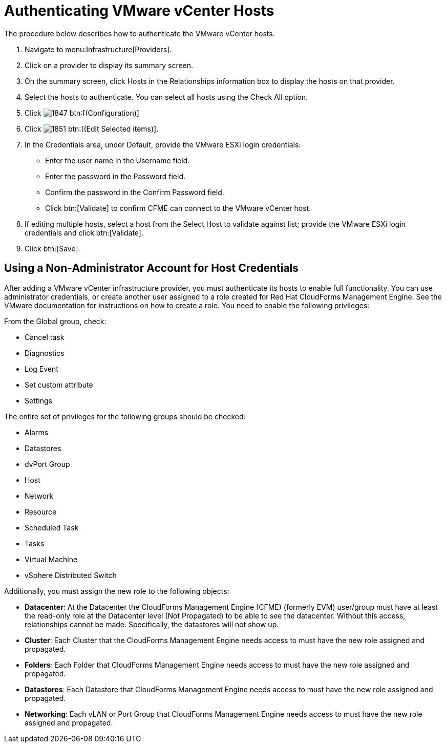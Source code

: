 = Authenticating VMware vCenter Hosts

The procedure below describes how to authenticate the VMware vCenter hosts. 

. Navigate to menu:Infrastructure[Providers]. 
. Click on a provider to display its summary screen. 
. On the summary screen, click [label]#Hosts# in the [label]#Relationships# information box to display the hosts on that provider. 
. Select the hosts to authenticate.
  You can select all hosts using the [label]#Check All# option. 
. Click  image:images/1847.png[] btn:[(Configuration)]			
. Click  image:images/1851.png[] btn:[(Edit Selected items)].
. In the [label]#Credentials# area, under [label]#Default#, provide the VMware ESXi login credentials:
+
* Enter the user name in the [label]#Username# field. 
* Enter the password in the [label]#Password# field. 
* Confirm the password in the [label]#Confirm Password# field. 
* Click btn:[Validate] to confirm CFME can connect to the VMware vCenter host. 
. If editing multiple hosts, select a host from the [label]#Select Host to validate against# list; provide the VMware ESXi login credentials and click btn:[Validate].
. Click btn:[Save].

== Using a Non-Administrator Account for Host Credentials

After adding a VMware vCenter infrastructure provider, you must authenticate its hosts to enable full functionality. You can use administrator credentials, or create another user assigned to a role created for Red Hat CloudForms Management Engine. See the VMware documentation for instructions on how to create a role. You need to enable the following privileges:

From the Global group, check:

* Cancel task
* Diagnostics
* Log Event
* Set custom attribute
* Settings

The entire set of privileges for the following groups should be checked:

* Alarms
* Datastores
* dvPort Group
* Host
* Network
* Resource
* Scheduled Task
* Tasks
* Virtual Machine
* vSphere Distributed Switch

Additionally, you must assign the new role to the following objects:

* *Datacenter*: At the Datacenter the CloudForms Management Engine (CFME) (formerly EVM) user/group must have at least the read-only role at the Datacenter level (Not Propagated) to be able to see the datacenter. Without this access, relationships cannot be made. Specifically, the datastores will not show up.
* *Cluster*: Each Cluster that the CloudForms Management Engine needs access to must have the new role assigned and propagated.
* *Folders*: Each Folder that CloudForms Management Engine needs access to must have the new role assigned and propagated.
* *Datastores*: Each Datastore that CloudForms Management Engine needs access to must have the new role assigned and propagated.
* *Networking*: Each vLAN or Port Group that CloudForms Management Engine needs access to must have the new role assigned and propagated.

